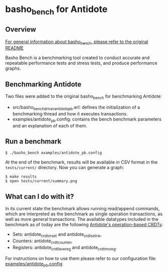 * basho_bench for Antidote
** Overview

   [[https://github.com/basho/basho_bench/blob/master/README.org][For general information about basho_bench, please refer to the original README]]

   Basho Bench is a benchmarking tool created to conduct accurate and
   repeatable performance tests and stress tests, and produce
   performance graphs.
    
** Benchmarking Antidote

   Two files were added to the original basho_bench for benchmarking Antidote:
   - src/basho_bench_driver_antidote_pb.erl: defines the initialization of a benchmarking thread and how it executes transactions.
   - examples/antidote_pb.config: contains the bench benchmark parameters and an explanation of each of them.

** Run a benchmark 
#+BEGIN_SRC shell
$ ./basho_bench examples/antidote_pb.config
#+END_SRC

   At the end of the benchmark, results will be available in CSV
   format in the =tests/current/= directory. Now you can generate a
   graph:

#+BEGIN_SRC shell
$ make results
$ open tests/current/summary.png
#+END_SRC

** What can I do with it?
   In its current state the benchmark allows running read/append commands, which are interpreted as the benchmark as single operation transactions, as well as more general transactions.
   The available datatypes included in the benchmark as of today are the following [[https://github.com/syncfree/antidote_crdt][Antidote's operation-based CRDTs]]:
   - Sets: antidote_crdt_orset and antidote_crdt_set_rw,
   - Counters: antidote_crdt_counter,
   - Registers: antidote_crdt_lwwreg and antidote_crdt_mvreg.
   
   For instructions on how to use them please refer to our configuration file:
   [[https://github.com/SyncFree/basho_bench/blob/antidote_pb-rebar3-erlang19/examples/antidote_pb.config][examples/antidote_pb.config]]
   
